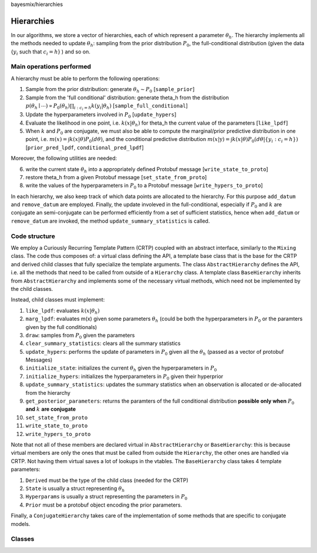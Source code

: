 bayesmix/hierarchies

Hierarchies
===========

In our algorithms, we store a vector of hierarchies, each of which represent a parameter :math:`\theta_h`.
The hierarchy implements all the methods needed to update :math:`\theta_h`: sampling from the prior distribution :math:`P_0`, the full-conditional distribution (given the data {:math:`y_i` such that :math:`c_i = h`} ) and so on.


-------------------------
Main operations performed
-------------------------

A hierarchy must be able to perform the following operations:

1. Sample from the prior distribution: generate :math:`\theta_h \sim P_0` [``sample_prior``]
2. Sample from the 'full conditional' distribution: generate theta_h from the distribution :math:`p(\theta_h \mid \cdots ) \propto P_0(\theta_h) \prod_{i: c_i = h} k(y_i | \theta_h)` [``sample_full_conditional``]
3. Update the hyperparameters involved in :math:`P_0` [``update_hypers``]
4. Evaluate the likelihood in one point, i.e. :math:`k(x | \theta_h)` for theta_h the current value of the parameters [``like_lpdf``]
5. When :math:`k` and :math:`P_0` are conjugate, we must also be able to compute the marginal/prior predictive distribution in one point, i.e. :math:`m(x) = \int k(x | \theta) P_0(d\theta)`, and the conditional predictive distribution :math:`m(x | \textbf{y} ) = \int k(x | \theta) P_0(d\theta | \{y_i: c_i = h\})` [``prior_pred_lpdf``, ``conditional_pred_lpdf``]

Moreover, the following utilities are needed:

6. write the current state :math:`\theta_h` into a appropriately defined Protobuf message [``write_state_to_proto``]
7. restore theta_h from a given Protobuf message [``set_state_from_proto``]
8. write the values of the hyperparameters in :math:`P_0` to a Protobuf message [``write_hypers_to_proto``]


In each hierarchy, we also keep track of which data points are allocated to the hierarchy.
For this purpose ``add_datum`` and ``remove_datum`` are employed.
Finally, the update involeved in the full-conditional, especially if :math:`P_0` and :math:`k` are conjugate an semi-conjugate can be performed efficiently from a set of sufficient statistics, hence when ``add_datum`` or ``remove_datum`` are invoked, the method ``update_summary_statistics`` is called.


.. _hierarchies-crtp:

--------------
Code structure
--------------

We employ a Curiously Recurring Template Pattern (CRTP) coupled with an abstract interface, similarly to the ``Mixing`` class.
The code thus composes of: a virtual class defining the API, a template base class that is the base for the CRTP and derived child classes that fully specialize the template arguments.
The class ``AbstractHierarchy`` defines the API, i.e. all the methods that need to be called from outside of a ``Hierarchy`` class.
A template class ``BaseHierarchy`` inherits from ``AbstractHierarchy`` and implements some of the necessary virtual methods, which need not be implemented by the child classes.

Instead, child classes must implement:

1. ``like_lpdf``: evaluates :math:`k(x | \theta_h)`
2. ``marg_lpdf``: evaluates m(x) given some parameters :math:`\theta_h` (could be both the hyperparameters in :math:`P_0` or the paramters given by the full conditionals)
3. ``draw``: samples from :math:`P_0` given the parameters
4. ``clear_summary_statistics``: clears all the summary statistics
5. ``update_hypers``: performs the update of parameters in :math:`P_0` given all the :math:`\theta_h` (passed as a vector of protobuf Messages)
6. ``initialize_state``: initializes the current :math:`\theta_h` given the hyperparameters in :math:`P_0`
7. ``initialize_hypers``: initializes the hyperparameters in :math:`P_0` given their hyperprior
8. ``update_summary_statistics``: updates the summary statistics when an observation is allocated or de-allocated from the hierarchy
9. ``get_posterior_parameters``: returns the paramters of the full conditional distribution **possible only when** :math:`P_0` **and** :math:`k` **are conjugate**
10. ``set_state_from_proto``
11. ``write_state_to_proto``
12. ``write_hypers_to_proto``


Note that not all of these members are declared virtual in ``AbstractHierarchy`` or ``BaseHierarchy``: this is because virtual members are only the ones that must be called from outside the ``Hierarchy``, the other ones are handled via CRTP. Not having them virtual saves a lot of lookups in the vtables.
The ``BaseHierarchy`` class takes 4 template parameters:

1. ``Derived`` must be the type of the child class (needed for the CRTP)
2. ``State`` is usually a struct representing :math:`\theta_h`
3. ``Hyperparams`` is usually a struct representing the parameters in :math:`P_0`
4. ``Prior`` must be a protobuf object encoding the prior parameters.


Finally, a ``ConjugateHierarchy`` takes care of the implementation of some methods that are specific to conjugate models.

-------
Classes
-------

.. doxygenclass:: AbstractHierarchy
   :project: bayesmix
   :members:
.. doxygenclass:: BaseHierarchy
   :project: bayesmix
   :members:
.. doxygenclass:: ConjugateHierarchy
   :project: bayesmix
   :members:
.. doxygenclass:: NNIGHierarchy
   :project: bayesmix
   :members:
.. doxygenclass:: NNWHierarchy
   :project: bayesmix
   :members:
.. doxygenclass:: LinRegUniHierarchy
   :project: bayesmix
   :members:
